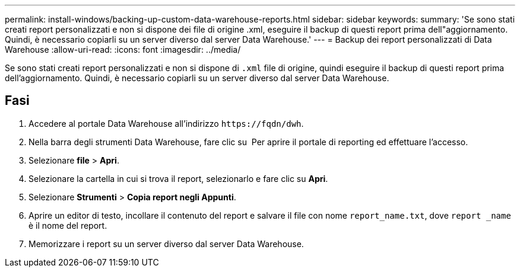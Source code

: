 ---
permalink: install-windows/backing-up-custom-data-warehouse-reports.html 
sidebar: sidebar 
keywords:  
summary: 'Se sono stati creati report personalizzati e non si dispone dei file di origine .xml, eseguire il backup di questi report prima dell"aggiornamento. Quindi, è necessario copiarli su un server diverso dal server Data Warehouse.' 
---
= Backup dei report personalizzati di Data Warehouse
:allow-uri-read: 
:icons: font
:imagesdir: ../media/


[role="lead"]
Se sono stati creati report personalizzati e non si dispone di `.xml` file di origine, quindi eseguire il backup di questi report prima dell'aggiornamento. Quindi, è necessario copiarli su un server diverso dal server Data Warehouse.



== Fasi

. Accedere al portale Data Warehouse all'indirizzo `+https://fqdn/dwh+`.
. Nella barra degli strumenti Data Warehouse, fare clic su image:../media/oci-reporting-portal-icon.gif[""] Per aprire il portale di reporting ed effettuare l'accesso.
. Selezionare *file* > *Apri*.
. Selezionare la cartella in cui si trova il report, selezionarlo e fare clic su *Apri*.
. Selezionare *Strumenti* > *Copia report negli Appunti*.
. Aprire un editor di testo, incollare il contenuto del report e salvare il file con nome `report_name.txt`, dove `report _name` è il nome del report.
. Memorizzare i report su un server diverso dal server Data Warehouse.

